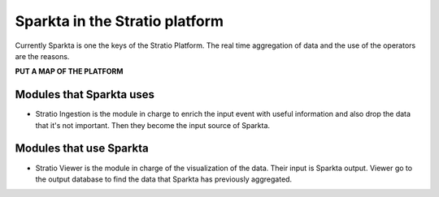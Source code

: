 Sparkta in the Stratio platform
******************

Currently Sparkta is one the keys of the Stratio Platform. The real time aggregation of data and the use of the operators are the reasons.


**PUT A MAP OF THE PLATFORM**

Modules that Sparkta uses
====================

- Stratio Ingestion is the module in charge to enrich the input event with useful information and also drop the data that it's not important. Then they become the input source of Sparkta.



Modules that use Sparkta
====================

- Stratio Viewer is the module in charge of the visualization of the data. Their input is Sparkta output. Viewer go to the output database to find the data that Sparkta has previously aggregated.